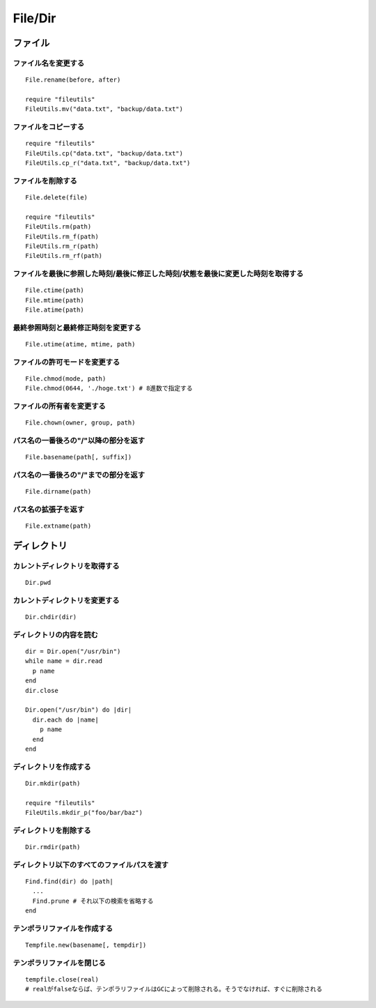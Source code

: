====================
File/Dir
====================

ファイル
==========

ファイル名を変更する
----------------------

::

  File.rename(before, after)

  require "fileutils"
  FileUtils.mv("data.txt", "backup/data.txt")


ファイルをコピーする
----------------------

::

  require "fileutils"
  FileUtils.cp("data.txt", "backup/data.txt")
  FileUtils.cp_r("data.txt", "backup/data.txt")


ファイルを削除する
--------------------

::

  File.delete(file)

  require "fileutils"
  FileUtils.rm(path)
  FileUtils.rm_f(path)
  FileUtils.rm_r(path)
  FileUtils.rm_rf(path)


ファイルを最後に参照した時刻/最後に修正した時刻/状態を最後に変更した時刻を取得する
------------------------------------------------------------------------------------

::

  File.ctime(path)
  File.mtime(path)
  File.atime(path)


最終参照時刻と最終修正時刻を変更する
--------------------------------------

::

  File.utime(atime, mtime, path)


ファイルの許可モードを変更する
--------------------------------

::

  File.chmod(mode, path)
  File.chmod(0644, './hoge.txt') # 8進数で指定する


ファイルの所有者を変更する
----------------------------

::

  File.chown(owner, group, path)


パス名の一番後ろの"/"以降の部分を返す
---------------------------------------

::

  File.basename(path[, suffix])


パス名の一番後ろの"/"までの部分を返す
---------------------------------------

::

  File.dirname(path)


パス名の拡張子を返す
---------------------

::

  File.extname(path)


ディレクトリ
==============

カレントディレクトリを取得する
--------------------------------

::

  Dir.pwd


カレントディレクトリを変更する
--------------------------------

::

  Dir.chdir(dir)


ディレクトリの内容を読む
--------------------------

::

  dir = Dir.open("/usr/bin")
  while name = dir.read
    p name
  end
  dir.close

  Dir.open("/usr/bin") do |dir|
    dir.each do |name|
      p name
    end
  end


ディレクトリを作成する
------------------------

::

  Dir.mkdir(path)

  require "fileutils"
  FileUtils.mkdir_p("foo/bar/baz")


ディレクトリを削除する
------------------------

::

  Dir.rmdir(path)


ディレクトリ以下のすべてのファイルパスを渡す
----------------------------------------------

::

  Find.find(dir) do |path|
    ...
    Find.prune # それ以下の検索を省略する
  end


テンポラリファイルを作成する
------------------------------

::

  Tempfile.new(basename[, tempdir])


テンポラリファイルを閉じる
----------------------------

::

  tempfile.close(real) 
  # realがfalseならば、テンポラリファイルはGCによって削除される。そうでなければ、すぐに削除される
